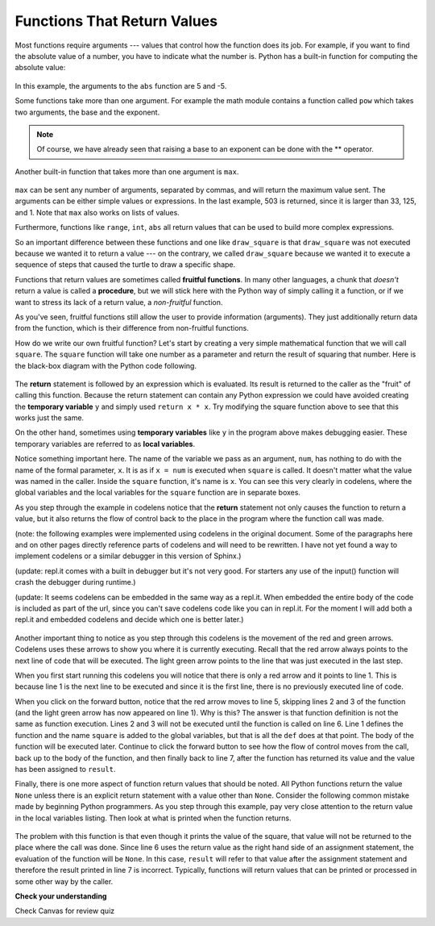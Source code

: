 ..  Copyright (C)  Brad Miller, David Ranum, Jeffrey Elkner, Peter Wentworth, Allen B. Downey, Chris
    Meyers, and Dario Mitchell. Permission is granted to copy, distribute
    and/or modify this document under the terms of the GNU Free Documentation
    License, Version 1.3 or any later version published by the Free Software
    Foundation; with Invariant Sections being Forward, Prefaces, and
    Contributor List, no Front-Cover Texts, and no Back-Cover Texts. A copy of
    the license is included in the section entitled "GNU Free Documentation
    License".

Functions That Return Values
============================

Most functions require arguments --- values that control how the function does its job. For example, if you want to find the absolute value of a number, you have to indicate what the number is. Python has a built-in function for computing the absolute value:

    .. raw:: html

        <iframe height="400px" width="100%" src="https://repl.it/@launchcode/Demo-Ch-52a?lite=true" scrolling="no" frameborder="no" allowtransparency="true" allowfullscreen="true" sandbox="allow-forms allow-pointer-lock allow-popups allow-same-origin allow-scripts allow-modals"></iframe>

In this example, the arguments to the ``abs`` function are 5 and -5.

Some functions take more than one argument. For example the math module contains a function called ``pow`` which takes two arguments, the base and the exponent.

    .. raw:: html

        <iframe height="400px" width="100%" src="https://repl.it/@launchcode/Demo-Ch-52b?lite=true" scrolling="no" frameborder="no" allowtransparency="true" allowfullscreen="true" sandbox="allow-forms allow-pointer-lock allow-popups allow-same-origin allow-scripts allow-modals"></iframe>

.. note::

     Of course, we have already seen that raising a base to an exponent can be done with the ** operator.

Another built-in function that takes more than one argument is ``max``.

    .. raw:: html

        <iframe height="400px" width="100%" src="https://repl.it/@launchcode/Demo-Ch-52c?lite=true" scrolling="no" frameborder="no" allowtransparency="true" allowfullscreen="true" sandbox="allow-forms allow-pointer-lock allow-popups allow-same-origin allow-scripts allow-modals"></iframe>

``max`` can be sent any number of arguments, separated by commas, and will return the maximum value sent. The arguments can be either simple values or expressions. In the last example, 503 is returned, since it is larger than 33, 125, and 1. Note that ``max`` also works on lists of values.

Furthermore, functions like ``range``, ``int``, ``abs`` all return values that can be used to build more complex expressions.

So an important difference between these functions and one like ``draw_square`` is that ``draw_square`` was not executed because we wanted it to return a value --- on the contrary, we called ``draw_square`` because we wanted it to execute a sequence of steps that caused the turtle to draw a specific shape.

Functions that return values are sometimes called **fruitful functions**. In many other languages, a chunk that *doesn't* return a value is called a **procedure**, but we will stick here with the Python way of simply calling it a function, or if we want to stress its lack of a return value, a *non-fruitful* function.

As you've seen, fruitful functions still allow the user to provide information (arguments). They just additionally return data from the function, which is their difference from non-fruitful functions.

.. image:: _static/images/blackboxfun.png


How do we write our own fruitful function? Let's start by creating a very simple mathematical function that we will call ``square``.  The ``square`` function will take one number as a parameter and return the result of squaring that number. Here is the black-box diagram with the Python code following.

.. image:: _static/images/squarefun.png
.. 

    .. raw:: html

        <iframe height="400px" width="100%" src="https://repl.it/@launchcode/Demo-Ch-52d?lite=true" scrolling="no" frameborder="no" allowtransparency="true" allowfullscreen="true" sandbox="allow-forms allow-pointer-lock allow-popups allow-same-origin allow-scripts allow-modals"></iframe>

The **return** statement is followed by an expression which is evaluated. Its result is returned to the caller as the "fruit" of calling this function. Because the return statement can contain any Python expression we could have avoided creating the **temporary variable** ``y`` and simply used ``return x * x``. Try modifying the square function above to see that this works just the same.

On the other hand, sometimes using **temporary variables** like ``y`` in the program above makes debugging easier. These temporary variables are referred to as **local variables**.

Notice something important here. The name of the variable we pass as an argument, ``num``, has nothing to do with the name of the formal parameter, ``x``.  It is as if ``x = num`` is executed when ``square`` is called. It doesn't matter what the value was named in the caller. Inside the ``square`` function, it's name is ``x``.  You can see this very clearly in codelens, where the global variables and the local variables for the ``square`` function are in separate boxes.

As you step through the example in codelens notice that the **return** statement not only causes the function to return a value, but it also returns the flow of control back to the place in the program where the function call was made.

(note: the following examples were implemented using codelens in the original document. Some of the paragraphs here and on other pages directly reference parts of codelens and will need to be rewritten. I have not yet found a way to implement codelens or a similar debugger in this version of Sphinx.)

(update: repl.it comes with a built in debugger but it's not very good. For starters any use of the input() function will crash the debugger during runtime.)

(update: It seems codelens can be embedded in the same way as a repl.it. When embedded the entire body of the code is included as part of the url, since you can't save codelens code like you can in repl.it. For the moment I will add both a repl.it and embedded codelens and decide which one is better later.)

    .. raw:: html

        <iframe height="400px" width="100%" src="https://repl.it/@launchcode/Demo-Ch-52d?lite=true" scrolling="no" frameborder="no" allowtransparency="true" allowfullscreen="true" sandbox="allow-forms allow-pointer-lock allow-popups allow-same-origin allow-scripts allow-modals"></iframe>

    .. raw:: html

        <iframe width="800" height="500" frameborder="0" src="http://pythontutor.com/iframe-embed.html#code=def%20square%28x%29%3A%0A%20%20%20%20y%20%3D%20x%20*%20x%0A%20%20%20%20return%20y%0A%20%20%20%20%0Anum%20%3D%2010%0Aresult%20%3D%20square%28num%29%0Aprint%28%22The%20result%20of%20%22,%20num,%20%22%20squared%20is%20%22,%20result%29&codeDivHeight=400&codeDivWidth=350&cumulative=false&curInstr=0&heapPrimitives=nevernest&origin=opt-frontend.js&py=3&rawInputLstJSON=%5B%5D&textReferences=false"> </iframe>


Another important thing to notice as you step through this codelens is the movement of the red and green arrows. Codelens uses these arrows to show you where it is currently executing. Recall that the red arrow always points to the next line of code that will be executed. The light green arrow points to the line that was just executed in the last step.

When you first start running this codelens you will notice that there is only a red arrow and it points to line 1. This is because line 1 is the next line to be executed and since it is the first line, there is no previously executed line of code.

When you click on the forward button, notice that the red arrow moves to line 5, skipping lines 2 and 3 of the function (and the light green arrow has now appeared on line 1).  Why is this? The answer is that function definition is not the same as function execution. Lines 2 and 3 will not be executed until the function is called on line 6. Line 1 defines the function and the name ``square`` is added to the global variables, but that is all the ``def`` does at that point. The body of the function will be executed later. Continue to click the forward button to see how the flow of control moves from the call, back up to the body of the function, and then finally back to line 7, after the function has returned its value and the value has been assigned to ``result``.

Finally, there is one more aspect of function return values that should be noted. All Python functions return the value ``None`` unless there is an explicit return statement with a value other than ``None``. Consider the following common mistake made by beginning Python programmers. As you step through this example, pay very close attention to the return value in the local variables listing. Then look at what is printed when the function returns.

    .. raw:: html

        <iframe height="400px" width="100%" src="https://repl.it/@launchcode/Demo-Ch-52e?lite=true" scrolling="no" frameborder="no" allowtransparency="true" allowfullscreen="true" sandbox="allow-forms allow-pointer-lock allow-popups allow-same-origin allow-scripts allow-modals"></iframe>

    .. raw:: html

        <iframe width="800" height="500" frameborder="0" src="http://pythontutor.com/iframe-embed.html#code=def%20square%28x%29%3A%0A%20%20%20%20y%20%3D%20x%20*%20x%0A%20%20%20%20print%28y%29%20%20%20%23%20Bad!%20should%20use%20return%20instead!%0A%20%20%20%20%0Anum%20%3D%2010%0Aresult%20%3D%20square%28num%29%0Aprint%28%22The%20result%20of%20%22,%20num,%20%22%20squared%20is%20%22,%20result%29%0A&codeDivHeight=400&codeDivWidth=350&cumulative=false&curInstr=0&heapPrimitives=nevernest&origin=opt-frontend.js&py=3&rawInputLstJSON=%5B%5D&textReferences=false"> </iframe>

The problem with this function is that even though it prints the value of the square, that value will not be returned to the place where the call was done. Since line 6 uses the return value as the right hand side of an assignment statement, the evaluation of the function will be ``None``.  In this case, ``result`` will refer to that value after the assignment statement and therefore the result printed in line 7 is incorrect. Typically, functions will return values that can be printed or processed in some other way by the caller.


**Check your understanding**

Check Canvas for review quiz
